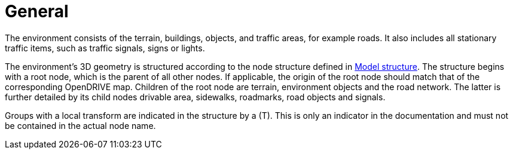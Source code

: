 = General

The environment consists of the terrain, buildings, objects, and traffic areas, for example roads. It also includes all stationary traffic items, such as traffic signals, signs or lights.

The environment's 3D geometry is structured according to the node structure defined in xref:../geometry/object-environment/environment-index.adoc#_model_structure[Model structure].
The structure begins with a root node, which is the parent of all other nodes. If applicable, the origin of the root node should match that of the corresponding OpenDRIVE map.
Children of the root node are terrain, environment objects and the road network.
The latter is further detailed by its child nodes drivable area, sidewalks, roadmarks, road objects and signals.

Groups with a local transform are indicated in the structure by a (T).
This is only an indicator in the documentation and must not be contained in the actual node name.